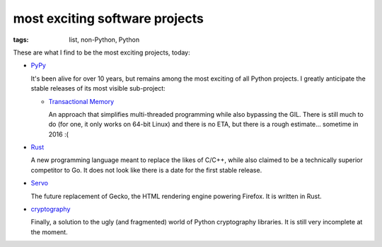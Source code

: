 most exciting software projects
===============================

:tags: list, non-Python, Python



These are what I find to be the most exciting projects, today:

* PyPy__

  It's been alive for over 10 years, but remains among the most
  exciting of all Python projects. I greatly anticipate the stable
  releases of its most visible sub-project:

  - `Transactional Memory`__

    An approach that simplifies multi-threaded programming while also
    bypassing the GIL. There is still much to do (for one, it only
    works on 64-bit Linux) and there is no ETA, but there is a rough
    estimate... sometime in 2016 :(

__ http://pypy.org
__ http://pypy.org/tmdonate2.html

* Rust__

  A new programming language meant to replace the likes of C/C++,
  while also claimed to be a technically superior competitor to Go. It
  does not look like there is a date for the first stable release.

* Servo__

  The future replacement of Gecko, the HTML rendering
  engine powering Firefox. It is written in Rust.

* cryptography__

  Finally, a solution to the ugly (and fragmented) world of Python
  cryptography libraries. It is still very incomplete at the moment.


__ http://www.rust-lang.org
__ https://github.com/mozilla/servo
__ http://cryptography.io
